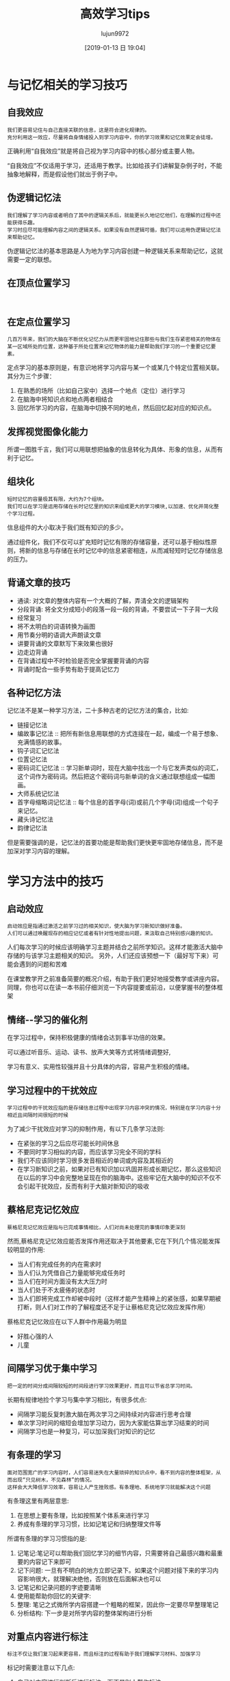 #+TITLE: 高效学习tips
#+AUTHOR: lujun9972
#+TAGS: Reading
#+DATE: [2019-01-13 日 19:04]
#+LANGUAGE:  zh-CN
#+OPTIONS:  H:6 num:nil toc:t \n:nil ::t |:t ^:nil -:nil f:t *:t <:nil

* 与记忆相关的学习技巧
** 自我效应
#+begin_example
  我们更容易记住与自己直接关联的信息，这是符合进化规律的。
  充分利用这一效应，尽量将自身情绪投入到学习内容中，你的学习效果和记忆效果定会徒增。
#+end_example

正确利用“自我效应”就是将自己视为学习内容中的核心部分或主要人物。

“自我效应”不仅适用于学习，还适用于教学。比如给孩子们讲解复杂例子时，不能抽象地解释，而是假设他们就出于例子中。

** 伪逻辑记忆法
#+begin_example
  我们理解了学习内容或者明白了其中的逻辑关系后，就能更长久地记忆他们，在理解的过程中还能获得乐趣。
  学习时应尽可能理解内容之间的逻辑关系。如果没有自然逻辑可循，我们可以运用伪逻辑记忆法来帮助记忆。
#+end_example

伪逻辑记忆法的基本思路是人为地为学习内容创建一种逻辑关系来帮助记忆，这就需要一定的联想。

** 在顶点位置学习
#+begin_example

#+end_example
** 在定点位置学习
#+begin_example
  几百万年来，我们的大脑在不断优化记忆力从而更牢固地记住那些与我们生存紧密相关的物体在某一区域所处的位置，这种基于所处位置来记忆物体的能力是帮助我们学习的一个重要记忆要素。
#+end_example

定点学习的基本原则是，有意识地将学习内容与某一个或某几个特定位置相关联。其分为三个步骤：

1. 在熟悉的场所（比如自己家中）选择一个地点（定位）进行学习
2. 在脑海中将知识点和地点两者相结合
3. 回忆所学习的内容，在脑海中切换不同的地点，然后回忆起对应的知识点。
** 发挥视觉图像化能力
所谓一图胜千言，我们可以用联想把抽象的信息转化为具体、形象的信息，从而有利于记忆。

** 组块化
#+begin_example
  短时记忆的容量极其有限，大约为7个组块。
  我们可以在学习是运用存储在长时记忆里的知识来组成更大的学习模块,以加速、优化并简化整个学习过程。
#+end_example

信息组件的大小取决于我们既有知识的多少。

通过组件化，我们不仅可以扩充短时记忆有限的存储容量，还可以基于相似性原则，将新的信息与存储在长时记忆中的信息紧密相连，从而减轻短时记忆存储信息的压力。

** 背诵文章的技巧
+ 通读: 对文章的整体内容有一个大概的了解，弄清全文的逻辑架构
+ 分段背诵: 将全文分成短小的段落一段一段的背诵，不要尝试一下子背一大段
+ 经常复习
+ 将不太明白的词语转换为画图
+ 用节奏分明的语调大声朗读文章
+ 讲要背诵的文章默写下来效果也很好
+ 边走边背诵
+ 在背诵过程中不时检验是否完全掌握要背诵的内容
+ 背诵时配合一些手势有助于提高记忆力

  
** 各种记忆方法
记忆法不是某一种学习方法，二十多种古老的记忆方法的集合，比如:
+ 链接记忆法
+ 编故事记忆法 :: 把所有新信息用联想的方式连接在一起，编成一个易于想象、充满情感的故事。
+ 钩子词汇记忆法
+ 位置记忆法
+ 密码词汇记忆法 :: 学习新单词时，现在大脑中找出一个与它发声类似的词汇，这个词作为密码词。然后把这个密码词与新单词的含义通过联想组成一幅图画。
+ 大师系统记忆法
+ 首字母缩略词记忆法 :: 每个信息的首字母(词)或前几个字母(词)组成一个句子来记忆。
+ 藏头诗记忆法
+ 韵律记忆法
  
但是需要强调的是，记忆法的首要功能是帮助我们更快更牢固地存储信息，而不是加深对学习内容的理解。

* 学习方法中的技巧

** 启动效应
#+begin_example
  启动效应是指通过激活之前学习过的相关知识，使大脑为学习新知识做好准备。
  人们可以通过唤醒现存的相应记忆或者有针对性地提出问题，来汲取自己特别感兴趣的知识。
#+end_example

人们每次学习的时候应该明确学习主题并结合之前所学知识。这样才能激活大脑中存储的与该学习主题相关的知识。
另外，人们还应该预想一下（最好写下来）可能会遇到的问题和苦难

在课堂教学开之前准备简要的概况介绍，有助于我们更好地接受教学或讲座内容。同理，你也可以在读一本书前仔细浏览一下内容提要或前沿，以便掌握书的整体框架

** 情绪--学习的催化剂
在学习过程中，保持积极健康的情绪会达到事半功倍的效果。

可以通过听音乐、运动、读书、放声大笑等方式将情绪调整好,

学习有意义、实用性较强并且十分具体的内容，容易产生积极的情绪。

** 学习过程中的干扰效应
#+begin_example
  学习过程中的干扰效应指的是存储信息过程中出现学习内容冲突的情况，特别是在学习内容十分相近且间隔时间很短的时候
#+end_example

为了减少干扰效应对学习的抑制作用，有以下几条学习法则:

+ 在紧张的学习之后应尽可能长时间休息
+ 不要同时学习相似的内容，而应该学习完全不同的学科
+ 我们不应该同时学习很多发音相近的单词或内容及其相近的
+ 在学习新知识之前，如果对已有知识加以巩固并形成长期记忆，那么这些知识在以后的学习中会完整地呈现在你的脑海中。这些牢记在大脑中的知识不仅不会引起干扰效应，反而有利于大脑对新知识的吸收

** 蔡格尼克记忆效应
#+begin_example
  蔡格尼克记忆效应是指与已完成事情相比，人们对尚未处理完的事情印象更深刻
#+end_example

然而,蔡格尼克记忆效应能否发挥作用还取决于其他要素,它在下列几个情况能发挥较明显的作用:
+ 当人们有完成任务的内在需求时
+ 当人们认为凭借自己力量能够完成任务时
+ 当人们在时间方面没有太大压力时
+ 当人们处于不太疲倦的状态时
+ 当人们即将完成工作却被中段时（这样才能产生精神上的紧张感，如果早期被打断，则人们对工作的了解程度还不足于让蔡格尼克记忆效应发挥作用）

蔡格尼克记忆效应在以下人群中作用最为明显
+ 好胜心强的人
+ 儿童
  
** 间隔学习优于集中学习
#+begin_example
  把一定的时间分成间隔较短的时间段进行学习效果更好，而且可以节省总学习时间。
#+end_example

长期有规律地捡个学习与集中学习相比，有很多优点:

+ 间隔学习能反复刺激大脑在两次学习之间持续对内容进行思考合理
+ 单次学习时间的缩短会增加学习动力，因为大家能估算出学习结束的时间
+ 间隔学习也是一种复习，可以加深我们对知识的记忆
** 有条理的学习
#+begin_example
  面对范围宽广的学习内容时，人们容易迷失在大量琐碎的知识点中，看不到内容的整体框架，从而出现“只见树木，不见森林”的情况。
  这样会大大降低学习效率，容易让人产生挫败感。有条理地、系统地学习就能解决这个问题
#+end_example

有条理这里有两层意思:
1. 在思想上要有条理，比如按照某个体系来进行学习
2. 养成有条理的学习习惯，比如记笔记和归纳整理文件等

所谓有条理的学习习惯指的是:
1. 记笔记:笔记可以帮助我们回忆学习的细节内容，只需要将自己最感兴趣和最重要的内容记下来即可
2. 记下问题: 一旦有不明白的地方立即记录下。如果这个问题对接下来的学习内容影响很大，就理解决绝他，否则放在后面解决也可以
3. 记笔记和记录问题的字迹要清晰
4. 使用能帮助你回忆的关键字:
5. 整理: 笔记之式微所学内容搭建一个粗略的框架，因此你一定要尽早整理笔记
6. 分析结构: 下一步是对所学内容的整体架构进行分析
** 对重点内容进行标注
#+begin_example
  标注不仅让我们复习起来更容易，而且标注的过程有助于我们理解学习材料、加强学习
#+end_example

标记时需要注意以下几点:
1. 自己对内容进行判断后进行标注，而不是别人帮你标注
2. 精简标注，而不要满篇都是标注
3. 不标注整句话，只标其中的重点词汇
4. 可以给学习内容加上批注
** 思维导图
#+begin_example
  思维导图是一种将关键词按照一定的规则画到纸上的学习方法。它有两个优点:首先，人们在绘制思维导图时会滴UI各种信息进行详尽分析；其次，我们卓越的视觉记忆力将得到很好地利用
#+end_example
** PQ5R学习法

+ 预览(Preview) :: 快速浏览全文以了解主题、结构和重点。浏览内容包括目录、标题和索引等
+ 提问(Question) :: 就浏览过的内容提一些自己感兴趣的问题
+ 阅读(Read) :: 在阅读过程中看能否找到所提问题的答案，这一步应对重点进行标注
+ 思考(Reflect) :: 对学习内容进行思考和理解，包括对新的内容进行深刻和严谨的思考，分析内容之间的关系，领会论证思路，并尽可能用大脑中已经有的类似的知识与文中案例进行比照。
+ 背诵(Recite) :: 将所学内容背诵一遍
+ 概括(Recapitulate) :: 用自己的话将材料的整体框架和重点概括一遍
+ 复习(Repeat) :: 每隔一段时间复习一次，并随时补充重要内容
** 类比法
#+begin_example
  有些复杂的学习内容很难理解，使用类比法可能有所帮助
#+end_example

面对一组类比案例时，我们都会寻找两个类比事物的共同点和不同点，还会分析这个类比的合适程度
** 制定学习计划
制定学习计划可以有如下好处:
+ 学习计划为你的学习内容理出一条线，指明学习方向，防止拖沓现象发生
+ 学习计划可以为你带来满足感，让你明确自己需要完成的任务
+ 学习计划可以让你全面了解到目前为止自己的学习情况，以激发你继续学习的动力
+ 学习计划可以让你学会正确评估完成不同学习任务所需的时间
+ 学习计划可以让你更好地认识自己，明确自身能承受多大的学习压力


在制定学习计划时，一定要设置缓冲时间，以防有一项任务延时完成
** 预习胜过补习
#+begin_example
  通过预习，大家不再只是知识接受者，而变成了课堂上平等的对话者。
  这不仅能为课堂学习带来乐趣，还能帮助你更加直观的有效理解课堂内容
#+end_example

预习并不是说要提前掌握所有内容，而是简单粗略地浏览。
** 组建学习小组
#+begin_example
  学习小组不仅能带来乐趣，还能促进学习，更有利于发现自己的不足和长处，并能让你用全新的视觉看待学习内容
#+end_example

与小伙伴一起学习，能带来以下好处:
+ 其他成员能带来不同的视角和思维方式
+ 于他人讨论能加深对学习内容的理解
+ 通过与他人知识水平进行比较，能够发现自己的不足
+ 交流学习方法可以优化自己的学习方法
+ 通过交流可以发现自己理解中的错误
+ 分担学习任务可以节省所有成员的时间
+ 一起学习可以提升责任感，集体效应可以让人变得积极
+ 培养团队意识


组件学习小组需要注意以下几点:
+ 小组成员3-4名
+ 组长必须大家都喜欢
+ 所有成员的思想水平和知识水平应该相当
+ 小组内不应该有个性强势的人
+ 小组内不应该有焦虑和嫉妒的情绪，以保证成员间能够开放自由地交换意见。
+ 小组成员应该有公共的目标
+ 大家的动力差不多
+ 学习前应该明确各项规则
+ 寻找合适的学习地点

对于年纪较小的学生来说，家长不能摆出一副高高在上、好为人师的样子，而应该和孩子一起创建一个和谐、平等的学习小组。

** 睡眠保障
#+begin_example
  我们的大脑在快速运转后，也需要休息。大脑休息需要通过睡眠来实现
#+end_example

睡眠不足不仅指睡觉时间不够，还指睡觉过程中的深度睡眠时间不够。深度睡眠阶段是巩固记忆的关键时间。

大量研究表明，在睡觉时戴着耳机听学习内容并无效果。

保证足够的睡眠时间和睡眠深度对有效学习至关重要。
另外，在睡眠中大脑还能进行知识整合，这一行为一般发生在深度睡眠阶段。

睡前将白天所学的重要内容简明扼要地复习一遍非常有必要。

** 教学相长
#+begin_example
  通过尝试把学到的内容讲给别人听，你能更清楚地发现自己的漏洞和不足
#+end_example

通过向别人教学，我们可以获得下面好处:
+ 教学能加深我们对学习内容的记忆
+ 在讲解过程中可以发现自己理解不透彻的地方
+ 积极教学的过程可以让我们更深入理解学习内容
+ 通过别人的提问，可以发现自己的学的不扎实的内容
+ 当我们处在老师的位置上时，我们能更好的理解老师的问题和困难。这有助于与老师更好的沟通
** 记录知识
#+begin_example
  在最熟悉知识的时候写下你对这些知识的理解和体会，这有助于你在日后快速回忆起这些知识
#+end_example

记录知识有如下好处:
+ 记录知识本身就是一个复习的过程
+ 总结可以让知识架构更加清晰，也能发现自己存在的知识漏洞
+ 自己做的总结就是记忆知识网的最佳体现，通过它能更好地、更全面低回忆起全部学习内容

** 位置效应
#+begin_example
  位于开头和结尾部分的信息最容易被记住,人们把这种现象称为首因效应和近因效应
#+end_example

+ 应该重点学习并不断复习学习资料中间部分的内容
+ 在做演讲或报告时应尽量把重要信息放在开头和结尾部分，有趣轻松的信息放在中间位置
+ 每学完一个单月，简短地进行总结
+ 每个单元的学习时间应尽可能地紧凑，内容应尽可能地简短，从而保证学生在学习单元时能充分利用首因效应和近因效应。
  一般每个单元的学习时间最好控制在30-45分钟，即使学习那些主题非常轻松有趣的课程，一个单元的学习时间也应该控制在30分钟内
** 学习受环境和状态影响
#+begin_example
  考试时人们所处的环境与平时学习的环境越接近，考试成绩越好
#+end_example

当考试形式为“自由发挥回答主观题”时，这种现象比较明显。
当考试形式为“客观题测试”时，这种现象就没那么明显了。

对于特别重要的考试，一定要了解考试环境，并且尽可能在相同环境下学习考试内容。

** 复习是学习之母

+ 一方面，复习时不能心不在焉，不投入
+ 另一方面，复习的时间安排至关重要(记忆曲线):
  - 在学习结束后的1-2小时内，一定要对所学内容进行复习
  - 考试前重新记一遍学习内容，并确保不会很快将其忘记
+ 将学习内容分成小块记忆要比分成大块记忆更加容易
+ 过度学习，即复习已经完全掌握的知识对减缓遗忘率并无好处
+ 从良好到优秀，要付出的努力比平庸到良好的努力多得多
